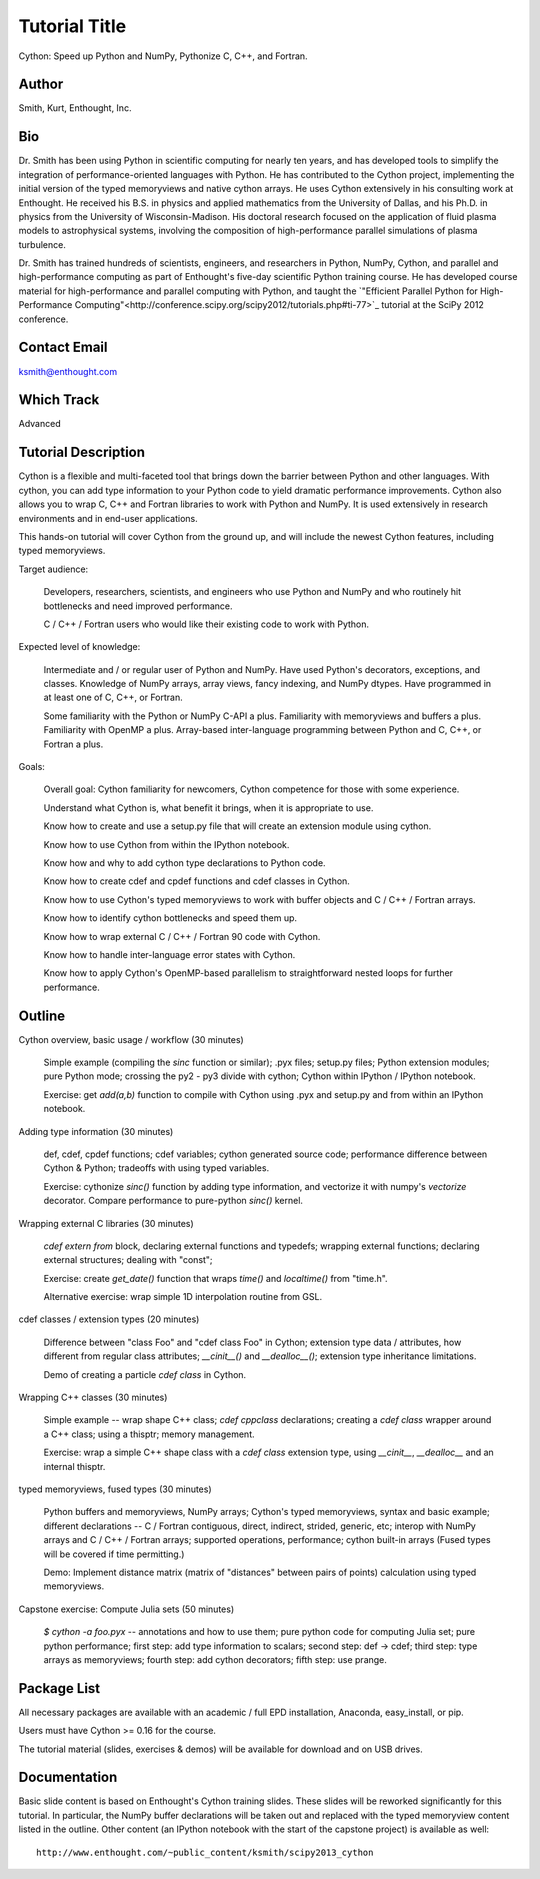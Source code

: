 ------------------------------------------------------------------------------
Tutorial Title
------------------------------------------------------------------------------

Cython: Speed up Python and NumPy, Pythonize C, C++, and Fortran.

Author
------------------------------------------------------------------------------
Smith, Kurt, Enthought, Inc.

Bio
------------------------------------------------------------------------------
.. A short bio of the presenter or team members, containing a description of
.. past experiences as a trainer/teacher/speaker, and (ideally) links to
.. videos of these experiences if available.

Dr. Smith has been using Python in scientific computing for nearly ten years,
and has developed tools to simplify the integration of performance-oriented
languages with Python.  He has contributed to the Cython project, implementing
the initial version of the typed memoryviews and native cython arrays.  He
uses Cython extensively in his consulting work at Enthought.  He received his
B.S. in physics and applied mathematics from the University of Dallas, and his
Ph.D. in physics from the University of Wisconsin-Madison.  His doctoral
research focused on the application of fluid plasma models to astrophysical
systems, involving the composition of high-performance parallel simulations of
plasma turbulence.

Dr. Smith has trained hundreds of scientists, engineers, and researchers in
Python, NumPy, Cython, and parallel and high-performance computing as part of
Enthought's five-day scientific Python training course.  He has developed
course material for high-performance and parallel computing with Python, and
taught the `"Efficient Parallel Python for High-Performance
Computing"<http://conference.scipy.org/scipy2012/tutorials.php#ti-77>`_
tutorial at the SciPy 2012 conference.

Contact Email
------------------------------------------------------------------------------
ksmith@enthought.com

Which Track
------------------------------------------------------------------------------
Advanced

Tutorial Description
------------------------------------------------------------------------------
.. A description of the tutorial, suitable for posting on the SciPy website
.. for attendees to view. It should include the target audience, the expected
.. level of knowledge prior to the class, and the goals of the class.

Cython is a flexible and multi-faceted tool that brings down the barrier
between Python and other languages.  With cython, you can add type information
to your Python code to yield dramatic performance improvements.  Cython also
allows you to wrap C, C++ and Fortran libraries to work with Python and NumPy.
It is used extensively in research environments and in end-user applications.

This hands-on tutorial will cover Cython from the ground up, and will include
the newest Cython features, including typed memoryviews.

Target audience:

    Developers, researchers, scientists, and engineers who use Python and
    NumPy and who routinely hit bottlenecks and need improved performance.

    C / C++ / Fortran users who would like their existing code to work with
    Python.

Expected level of knowledge:

    Intermediate and / or regular user of Python and NumPy.  Have used
    Python's decorators, exceptions, and classes.  Knowledge of NumPy arrays,
    array views, fancy indexing, and NumPy dtypes.  Have programmed in at
    least one of C, C++, or Fortran.
    
    Some familiarity with the Python or NumPy C-API a plus.  Familiarity with
    memoryviews and buffers a plus.  Familiarity with OpenMP a plus.
    Array-based inter-language programming between Python and C, C++, or
    Fortran a plus.

Goals:

    Overall goal: Cython familiarity for newcomers, Cython competence for
    those with some experience.

    Understand what Cython is, what benefit it brings, when it is appropriate
    to use.

    Know how to create and use a setup.py file that will create an extension
    module using cython.

    Know how to use Cython from within the IPython notebook.

    Know how and why to add cython type declarations to Python code.

    Know how to create cdef and cpdef functions and cdef classes in Cython.

    Know how to use Cython's typed memoryviews to work with buffer objects and
    C / C++ / Fortran arrays.

    Know how to identify cython bottlenecks and speed them up.

    Know how to wrap external C / C++ / Fortran 90 code with Cython.

    Know how to handle inter-language error states with Cython.

    Know how to apply Cython's OpenMP-based parallelism to straightforward
    nested loops for further performance.


Outline
------------------------------------------------------------------------------
.. A more detailed outline of the tutorial content, including the duration of
.. each part, and exercise sessions. Please include a description of how you
.. plan to make the tutorial hands-on.

Cython overview, basic usage / workflow (30 minutes)

    Simple example (compiling the `sinc` function or similar); .pyx files;
    setup.py files; Python extension modules; pure Python mode; crossing the
    py2 - py3 divide with cython; Cython within IPython / IPython notebook.

    Exercise: get `add(a,b)` function to compile with Cython using .pyx and
    setup.py and from within an IPython notebook.

Adding type information (30 minutes)

    def, cdef, cpdef functions; cdef variables; cython generated source code;
    performance difference between Cython & Python; tradeoffs with using typed
    variables.

    Exercise: cythonize `sinc()` function by adding type information, and
    vectorize it with numpy's `vectorize` decorator.  Compare performance to
    pure-python `sinc()` kernel.

Wrapping external C libraries (30 minutes)

    `cdef extern from` block, declaring external functions and typedefs;
    wrapping external functions; declaring external structures; dealing with
    "const"; 

    Exercise: create `get_date()` function that wraps `time()` and
    `localtime()` from "time.h".

    Alternative exercise: wrap simple 1D interpolation routine from GSL.

cdef classes / extension types (20 minutes)

    Difference between "class Foo" and "cdef class Foo" in Cython; extension
    type data / attributes, how different from regular class attributes;
    `__cinit__()` and `__dealloc__()`; extension type inheritance limitations.

    Demo of creating a particle `cdef class` in Cython.

Wrapping C++ classes (30 minutes)

    Simple example -- wrap shape C++ class; `cdef cppclass` declarations;
    creating a `cdef class` wrapper around a C++ class; using a thisptr;
    memory management.

    Exercise: wrap a simple C++ shape class with a `cdef class` extension
    type, using `__cinit__`, `__dealloc__` and an internal thisptr.

typed memoryviews, fused types (30 minutes)

    Python buffers and memoryviews, NumPy arrays; Cython's typed memoryviews,
    syntax and basic example; different declarations -- C / Fortran
    contiguous, direct, indirect, strided, generic, etc; interop with NumPy
    arrays and C / C++ / Fortran arrays; supported operations, performance;
    cython built-in arrays (Fused types will be covered if time permitting.)

    Demo: Implement distance matrix (matrix of "distances" between pairs of
    points) calculation using typed memoryviews.

Capstone exercise: Compute Julia sets (50 minutes)

    `$ cython -a foo.pyx` -- annotations and how to use them; pure python code
    for computing Julia set; pure python performance; first step: add type
    information to scalars; second step: def -> cdef; third step: type arrays
    as memoryviews; fourth step: add cython decorators; fifth step: use
    prange.

Package List
------------------------------------------------------------------------------
.. A list of Python packages that attendees will need to have installed prior
.. to the class to follow along. Please mention if any packages are not cross
.. platform. Installation instructions or links to installation documentation
.. should be provided for packages that are not available through
.. easy_install, pip, EPD, Anaconda, etc., or that require third party
.. libraries.

All necessary packages are available with an academic / full EPD installation,
Anaconda, easy_install, or pip.

Users must have Cython >= 0.16 for the course.

The tutorial material (slides, exercises & demos) will be available for
download and on USB drives.

Documentation
------------------------------------------------------------------------------
.. If available, URL links to tutorial notes, slides, exercise files, ipython
.. notebooks, that you already have, even if they are preliminary.

Basic slide content is based on Enthought's Cython training slides.  These
slides will be reworked significantly for this tutorial.  In particular, the
NumPy buffer declarations will be taken out and replaced with the typed
memoryview content listed in the outline.  Other content (an IPython notebook
with the start of the capstone project) is available as well::

    http://www.enthought.com/~public_content/ksmith/scipy2013_cython
